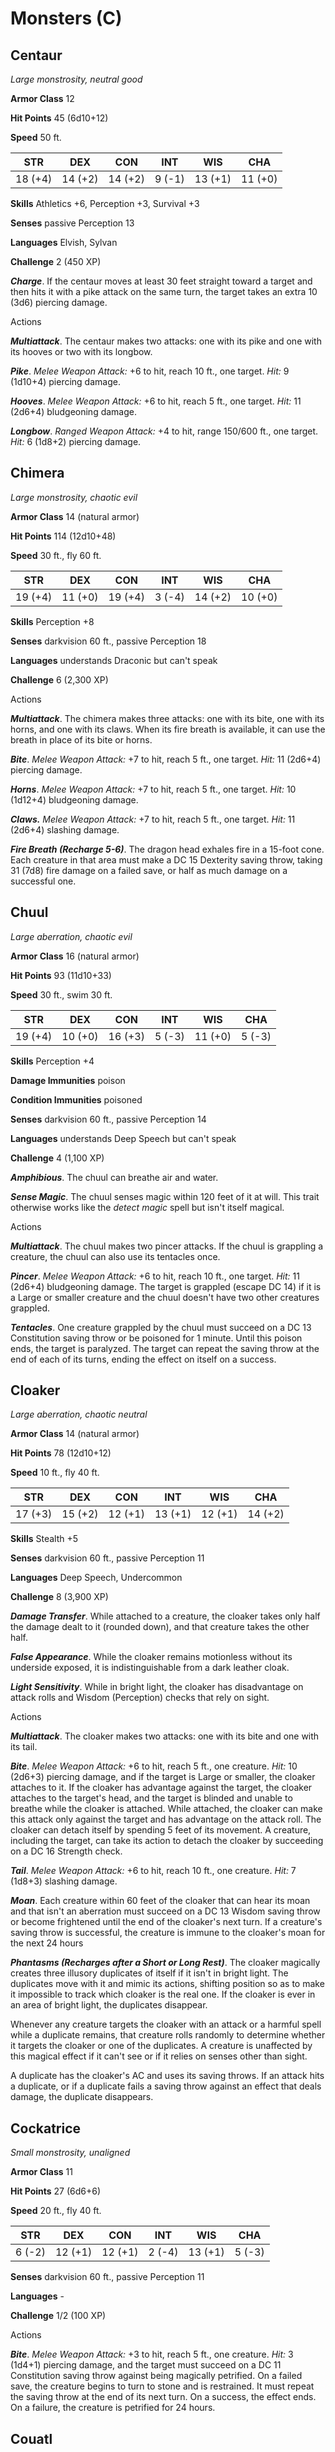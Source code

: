 * Monsters (C)
:PROPERTIES:
:CUSTOM_ID: monsters-c
:END:
** Centaur
:PROPERTIES:
:CUSTOM_ID: centaur
:END:
/Large monstrosity, neutral good/

*Armor Class* 12

*Hit Points* 45 (6d10+12)

*Speed* 50 ft.

| STR     | DEX     | CON     | INT    | WIS     | CHA     |
|---------+---------+---------+--------+---------+---------|
| 18 (+4) | 14 (+2) | 14 (+2) | 9 (-1) | 13 (+1) | 11 (+0) |

*Skills* Athletics +6, Perception +3, Survival +3

*Senses* passive Perception 13

*Languages* Elvish, Sylvan

*Challenge* 2 (450 XP)

*/Charge/*. If the centaur moves at least 30 feet straight toward a
target and then hits it with a pike attack on the same turn, the target
takes an extra 10 (3d6) piercing damage.

****** Actions
:PROPERTIES:
:CUSTOM_ID: actions
:END:
*/Multiattack/*. The centaur makes two attacks: one with its pike and
one with its hooves or two with its longbow.

*/Pike/*. /Melee Weapon Attack:/ +6 to hit, reach 10 ft., one target.
/Hit:/ 9 (1d10+4) piercing damage.

*/Hooves/*. /Melee Weapon Attack:/ +6 to hit, reach 5 ft., one target.
/Hit:/ 11 (2d6+4) bludgeoning damage.

*/Longbow/*. /Ranged Weapon Attack:/ +4 to hit, range 150/600 ft., one
target. /Hit:/ 6 (1d8+2) piercing damage.

** Chimera
:PROPERTIES:
:CUSTOM_ID: chimera
:END:
/Large monstrosity, chaotic evil/

*Armor Class* 14 (natural armor)

*Hit Points* 114 (12d10+48)

*Speed* 30 ft., fly 60 ft.

| STR     | DEX     | CON     | INT    | WIS     | CHA     |
|---------+---------+---------+--------+---------+---------|
| 19 (+4) | 11 (+0) | 19 (+4) | 3 (-4) | 14 (+2) | 10 (+0) |

*Skills* Perception +8

*Senses* darkvision 60 ft., passive Perception 18

*Languages* understands Draconic but can't speak

*Challenge* 6 (2,300 XP)

****** Actions
:PROPERTIES:
:CUSTOM_ID: actions-1
:END:
*/Multiattack/*. The chimera makes three attacks: one with its bite, one
with its horns, and one with its claws. When its fire breath is
available, it can use the breath in place of its bite or horns.

*/Bite/*. /Melee Weapon Attack:/ +7 to hit, reach 5 ft., one target.
/Hit:/ 11 (2d6+4) piercing damage.

*/Horns/*. /Melee Weapon Attack:/ +7 to hit, reach 5 ft., one target.
/Hit:/ 10 (1d12+4) bludgeoning damage.

*/Claws./* /Melee Weapon Attack:/ +7 to hit, reach 5 ft., one target.
/Hit:/ 11 (2d6+4) slashing damage.

*/Fire Breath (Recharge 5-6)/*. The dragon head exhales fire in a
15-foot cone. Each creature in that area must make a DC 15 Dexterity
saving throw, taking 31 (7d8) fire damage on a failed save, or half as
much damage on a successful one.

** Chuul
:PROPERTIES:
:CUSTOM_ID: chuul
:END:
/Large aberration, chaotic evil/

*Armor Class* 16 (natural armor)

*Hit Points* 93 (11d10+33)

*Speed* 30 ft., swim 30 ft.

| STR     | DEX     | CON     | INT    | WIS     | CHA    |
|---------+---------+---------+--------+---------+--------|
| 19 (+4) | 10 (+0) | 16 (+3) | 5 (-3) | 11 (+0) | 5 (-3) |

*Skills* Perception +4

*Damage Immunities* poison

*Condition Immunities* poisoned

*Senses* darkvision 60 ft., passive Perception 14

*Languages* understands Deep Speech but can't speak

*Challenge* 4 (1,100 XP)

*/Amphibious/*. The chuul can breathe air and water.

*/Sense Magic/*. The chuul senses magic within 120 feet of it at will.
This trait otherwise works like the /detect magic/ spell but isn't
itself magical.

****** Actions
:PROPERTIES:
:CUSTOM_ID: actions-2
:END:
*/Multiattack/*. The chuul makes two pincer attacks. If the chuul is
grappling a creature, the chuul can also use its tentacles once.

*/Pincer/*. /Melee Weapon Attack:/ +6 to hit, reach 10 ft., one target.
/Hit:/ 11 (2d6+4) bludgeoning damage. The target is grappled (escape
DC 14) if it is a Large or smaller creature and the chuul doesn't have
two other creatures grappled.

*/Tentacles/*. One creature grappled by the chuul must succeed on a DC
13 Constitution saving throw or be poisoned for 1 minute. Until this
poison ends, the target is paralyzed. The target can repeat the saving
throw at the end of each of its turns, ending the effect on itself on a
success.

** Cloaker
:PROPERTIES:
:CUSTOM_ID: cloaker
:END:
/Large aberration, chaotic neutral/

*Armor Class* 14 (natural armor)

*Hit Points* 78 (12d10+12)

*Speed* 10 ft., fly 40 ft.

| STR     | DEX     | CON     | INT     | WIS     | CHA     |
|---------+---------+---------+---------+---------+---------|
| 17 (+3) | 15 (+2) | 12 (+1) | 13 (+1) | 12 (+1) | 14 (+2) |

*Skills* Stealth +5

*Senses* darkvision 60 ft., passive Perception 11

*Languages* Deep Speech, Undercommon

*Challenge* 8 (3,900 XP)

*/Damage Transfer/*. While attached to a creature, the cloaker takes
only half the damage dealt to it (rounded down), and that creature takes
the other half.

*/False Appearance/*. While the cloaker remains motionless without its
underside exposed, it is indistinguishable from a dark leather cloak.

*/Light Sensitivity/*. While in bright light, the cloaker has
disadvantage on attack rolls and Wisdom (Perception) checks that rely on
sight.

****** Actions
:PROPERTIES:
:CUSTOM_ID: actions-3
:END:
*/Multiattack/*. The cloaker makes two attacks: one with its bite and
one with its tail.

*/Bite/*. /Melee Weapon Attack:/ +6 to hit, reach 5 ft., one creature.
/Hit:/ 10 (2d6+3) piercing damage, and if the target is Large or
smaller, the cloaker attaches to it. If the cloaker has advantage
against the target, the cloaker attaches to the target's head, and the
target is blinded and unable to breathe while the cloaker is attached.
While attached, the cloaker can make this attack only against the target
and has advantage on the attack roll. The cloaker can detach itself by
spending 5 feet of its movement. A creature, including the target, can
take its action to detach the cloaker by succeeding on a DC 16 Strength
check.

*/Tail/*. /Melee Weapon Attack:/ +6 to hit, reach 10 ft., one creature.
/Hit:/ 7 (1d8+3) slashing damage.

*/Moan/*. Each creature within 60 feet of the cloaker that can hear its
moan and that isn't an aberration must succeed on a DC 13 Wisdom saving
throw or become frightened until the end of the cloaker's next turn. If
a creature's saving throw is successful, the creature is immune to the
cloaker's moan for the next 24 hours

*/Phantasms (Recharges after a Short or Long Rest)/*. The cloaker
magically creates three illusory duplicates of itself if it isn't in
bright light. The duplicates move with it and mimic its actions,
shifting position so as to make it impossible to track which cloaker is
the real one. If the cloaker is ever in an area of bright light, the
duplicates disappear.

Whenever any creature targets the cloaker with an attack or a harmful
spell while a duplicate remains, that creature rolls randomly to
determine whether it targets the cloaker or one of the duplicates. A
creature is unaffected by this magical effect if it can't see or if it
relies on senses other than sight.

A duplicate has the cloaker's AC and uses its saving throws. If an
attack hits a duplicate, or if a duplicate fails a saving throw against
an effect that deals damage, the duplicate disappears.

** Cockatrice
:PROPERTIES:
:CUSTOM_ID: cockatrice
:END:
/Small monstrosity, unaligned/

*Armor Class* 11

*Hit Points* 27 (6d6+6)

*Speed* 20 ft., fly 40 ft.

| STR    | DEX     | CON     | INT    | WIS     | CHA    |
|--------+---------+---------+--------+---------+--------|
| 6 (-2) | 12 (+1) | 12 (+1) | 2 (-4) | 13 (+1) | 5 (-3) |

*Senses* darkvision 60 ft., passive Perception 11

*Languages* -

*Challenge* 1/2 (100 XP)

****** Actions
:PROPERTIES:
:CUSTOM_ID: actions-4
:END:
*/Bite/*. /Melee Weapon Attack:/ +3 to hit, reach 5 ft., one creature.
/Hit:/ 3 (1d4+1) piercing damage, and the target must succeed on a DC 11
Constitution saving throw against being magically petrified. On a failed
save, the creature begins to turn to stone and is restrained. It must
repeat the saving throw at the end of its next turn. On a success, the
effect ends. On a failure, the creature is petrified for 24 hours.

** Couatl
:PROPERTIES:
:CUSTOM_ID: couatl
:END:
/Medium celestial, lawful good/

*Armor Class* 19 (natural armor)

*Hit Points* 97 (13d8+39)

*Speed* 30 ft., fly 90 ft.

| STR     | DEX     | CON     | INT     | WIS     | CHA     |
|---------+---------+---------+---------+---------+---------|
| 16 (+3) | 20 (+5) | 17 (+3) | 18 (+4) | 20 (+5) | 18 (+4) |

*Saving Throws* Con +5, Wis +7, Cha +6

*Damage Resistances* radiant

*Damage Immunities* psychic; bludgeoning, piercing, and slashing from
nonmagical attacks

*Senses* truesight 120 ft., passive Perception 15

*Languages* all, telepathy 120 ft.

*Challenge* 4 (1,100 XP)

*/Innate Spellcasting/*. The couatl's spellcasting ability is Charisma
(spell save DC 14). It can innately cast the following spells, requiring
only verbal Components

At will: /detect evil and good/, /detect magic/, /detect thoughts/

3/day each: /bless/, /create food and water/, /cure wounds/, /lesser
restoration/, /protection from poison/, /sanctuary/, /shield/

1/day each: /dream/, /greater restoration/, /scrying/

*/Magic Weapons/*. The couatl's weapon attacks are magical.

*/Shielded Mind/*. The couatl is immune to scrying and to any effect
that would sense its emotions, read its thoughts, or detect its
location.

****** Actions
:PROPERTIES:
:CUSTOM_ID: actions-5
:END:
*/Bite/*. /Melee Weapon Attack:/ +8 to hit, reach 5 ft., one creature.
/Hit:/ 8 (1d6+5) piercing damage, and the target must succeed on a DC 13
Constitution saving throw or be poisoned for 24 hours. Until this poison
ends, the target is unconscious. Another creature can use an action to
shake the target awake.

*/Constrict/*. /Melee Weapon Attack:/ +6 to hit, reach 10 ft., one
Medium or smaller creature. /Hit:/ 10 (2d6+3) bludgeoning damage, and
the target is grappled (escape DC 15). Until this grapple ends, the
target is restrained, and the couatl can't constrict another target.

*/Change Shape/*. The couatl magically polymorphs into a humanoid or
beast that has a challenge rating equal to or less than its own, or back
into its true form. It reverts to its true form if it dies. Any
equipment it is wearing or carrying is absorbed or borne by the new form
(the couatl's choice).

In a new form, the couatl retains its game statistics and ability to
speak, but its AC, movement modes, Strength, Dexterity, and other
actions are replaced by those of the new form, and it gains any
statistics and capabilities (except class features, legendary actions,
and lair actions) that the new form has but that it lacks. If the new
form has a bite attack, the couatl can use its bite in that form.
